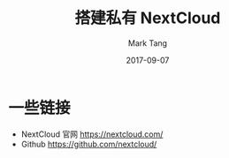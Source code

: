 #+TITLE:     搭建私有 NextCloud
#+AUTHOR:    Mark Tang
#+DATE:      2017-09-07

* 一些链接

- NextCloud 官网  https://nextcloud.com/
- Github https://github.com/nextcloud/

